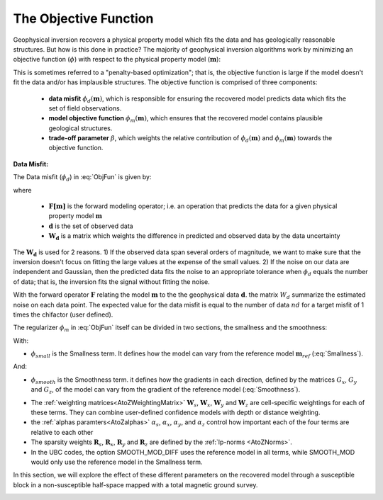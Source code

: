 .. _ObjectiveFunction:

The Objective Function
======================

Geophysical inversion recovers a physical property model which fits the data and has geologically reasonable structures. But how is this done in practice? The majority of geophysical inversion algorithms work by minimizing an objective function (:math:`\phi`) with respect to the physical property model (:math:`\mathbf{m}`):

.. math::
    \phi(\mathbf{m}) = \phi_d(\mathbf{m}) + \beta \phi_m(\mathbf{m})
    :label: ObjFun

This is sometimes referred to a "penalty-based optimization"; that is, the objective function is large if the model doesn't fit the data and/or has implausible structures. The objective function is comprised of three components:

    - **data misfit** :math:`\phi_d (\mathbf{m})`, which is responsible for ensuring the recovered model predicts data which fits the set of field observations.
    
    - **model objective function** :math:`\phi_m (\mathbf{m})`, which ensures that the recovered model contains plausible geological structures.
    
    - **trade-off parameter** :math:`\beta`, which weights the relative contribution of :math:`\phi_d (\mathbf{m})` and :math:`\phi_m (\mathbf{m})` towards the objective function.


**Data Misfit:**

The Data misfit (:math:`\phi_d`) in :eq:`ObjFun` is given by:

.. math::
    \phi_d(\mathbf{m}) = \big \| \mathbf{W}_d [ \mathbf{F}(\mathbf{m})-\mathbf{d} ] \big \| ^2
    :label: DataMisfit

where

    - :math:`\mathbf{F[m]}` is the forward modeling operator; i.e. an operation that predicts the data for a given physical property model :math:`\mathbf{m}`
    - :math:`\mathbf{d}` is the set of observed data
    - :math:`\mathbf{W_d}` is a matrix which weights the difference in predicted and observed data by the data uncertainty

The :math:`\mathbf{W_d}` is used for 2 reasons. 1) If the observed data span several orders of magnitude, we want to make sure that the inversion doesn't focus on fitting the large values at the expense of the small values. 2) If the noise on our data are independent and Gaussian, then the predicted data fits the noise to an appropriate tolerance when :math:`\phi_d` equals the number of data; that is, the inversion fits the signal without fitting the noise.



With the forward operator :math:`\mathbf{F}` relating the model
:math:`\mathbf{m}` to the the geophysical data :math:`\mathbf{d}`. the matrix
:math:`W_d` summarize the estimated noise on each data point. The expected
value for the data misfit is equal to the number of data :math:`nd` for a
target misfit of 1 times the chifactor (user defined).

..    \phi_m(\mathbf{m}) = \alpha_s \int (w_s(\mathbf{r})(m(\mathbf{r})-m_0)^2 \delta v) + \alpha_x \int w_x(\mathbf{r})\left\( \frac{\delta(m(\mathbf{r})-m_0)}{\delta x}\right\)^2 \delta v + \alpha_z \int w_z(\mathbf{r})\left\( \frac{\delta(m(\mathbf{r})-m_0)}{\delta z}\right\)^2 \delta v + \alpha_z \int w_z(\mathbf{r})\left\( \frac{\delta(m(\mathbf{r})-m_0)}{\delta x}\right\)^2 \delta v

The regularizer :math:`\phi_m` in :eq:`ObjFun` itself can be divided in two sections, the smallness and the smoothness:

.. math::
    \phi_m(\mathbf{m}) = \phi_{small}(\mathbf{m}) + \phi_{smooth}(\mathbf{m})
    :label: Regularizer

With:

.. math::
    \phi_{small}(\mathbf{m}) = {\alpha_s} ||\mathbf{W_s}\;\mathbf{R}_s(\mathbf{m}-\mathbf{m}_{ref})||_2^2
    :label: Smallness

- :math:`\phi_{small}` is the Smallness term. It defines how the model can vary from the reference model :math:`\mathbf{m}_{ref}` (:eq:`Smallness`).

And:

.. math::
    \phi_{smooth}(\mathbf{m}) = &{\alpha_x} ||\mathbf{W_x}\;\mathbf{R}_x \; \mathbf{G}_x(\mathbf{m}-\mathbf{m}_{ref})||_2^2 +\\
    &{\alpha_y} ||\mathbf{W_y}\;\mathbf{R}_y \; \mathbf{G}_y(\mathbf{m}-\mathbf{m}_{ref})||_2^2 +\\
    &{\alpha_z} ||\mathbf{W_z}\;\mathbf{R}_z \; \mathbf{G}_z(\mathbf{m}-\mathbf{m}_{ref})||_2^2
    :label: Smoothness

- :math:`\phi_{smooth}` is the Smoothness term. it defines how the gradients in each direction, defined by the matrices  :math:`G_x`,  :math:`G_y` and :math:`G_z`, of the model can vary from the gradient of the reference model (:eq:`Smoothness`).


..    \phi_m(\mathbf{m}) = \alpha_s ||W_s(\mathbf{m}-\mathbf{m}_0)||^p + \alpha_x ||W_x G_x(\mathbf{m}-\mathbf{m}_0)||^q + \alpha_y ||W_y G_y(\mathbf{m}-\mathbf{m}_0)||^q + \alpha_z ||W_z G_z(\mathbf{m}-\mathbf{m}_0)||^q

- The :ref:`weighting matrices<AtoZWeightingMatrix>` :math:`\mathbf{W}_s`, :math:`\mathbf{W}_x`, :math:`\mathbf{W}_y` and :math:`\mathbf{W}_z` are cell-specific weightings for each of these terms. They can combine user-defined confidence models with depth or distance weighting.
- the :ref:`alphas paramters<AtoZalphas>` :math:`\alpha_s`, :math:`\alpha_x`, :math:`\alpha_y`, and :math:`\alpha_z` control how important each of the four terms are relative to each other
- The sparsity weights :math:`\mathbf{R}_s`, :math:`\mathbf{R}_x`, :math:`\mathbf{R}_y` and :math:`\mathbf{R}_z` are defined by the :ref:`lp-norms <AtoZNorms>`.
- In the UBC codes, the option SMOOTH_MOD_DIFF uses the reference model in all terms, while SMOOTH_MOD would only use the reference model in the Smallness term.

In this section, we will explore the effect of these different parameters on the recovered model through a susceptible block in a non-susceptible half-space mapped with a total magnetic ground survey.

.. figure:: ../../../images/InversionFundamentals/model.png
    :align: right
    :figwidth: 100%


